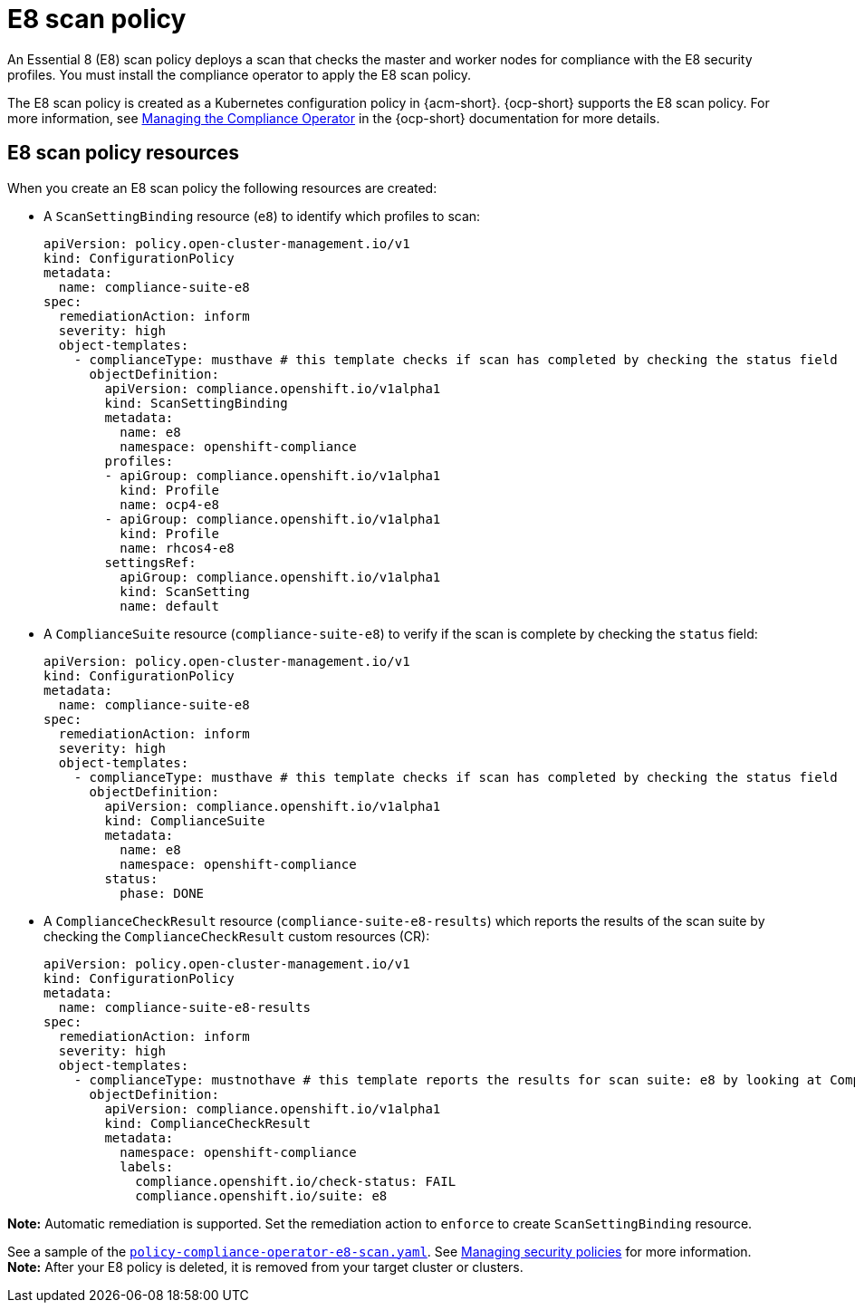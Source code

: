 [#e8-scan-policy]
= E8 scan policy

An Essential 8 (E8) scan policy deploys a scan that checks the master and worker nodes for compliance with the E8 security profiles. You must install the compliance operator to apply the E8 scan policy.

The E8 scan policy is created as a Kubernetes configuration policy in {acm-short}. {ocp-short} supports the E8 scan policy. For more information, see link:https://access.redhat.com/documentation/en-us/openshift_container_platform/4.12/html-single/security_and_compliance/index#compliance-operator-understanding[Managing the Compliance Operator] in the {ocp-short} documentation for more details.

[#e8-scan-policy-resources]
== E8 scan policy resources

When you create an E8 scan policy the following resources are created:

- A `ScanSettingBinding` resource (`e8`) to identify which profiles to scan:

+
[source,yaml]
----
apiVersion: policy.open-cluster-management.io/v1
kind: ConfigurationPolicy
metadata:
  name: compliance-suite-e8
spec:
  remediationAction: inform
  severity: high
  object-templates:
    - complianceType: musthave # this template checks if scan has completed by checking the status field
      objectDefinition:
        apiVersion: compliance.openshift.io/v1alpha1
        kind: ScanSettingBinding
        metadata:
          name: e8 
          namespace: openshift-compliance
        profiles:
        - apiGroup: compliance.openshift.io/v1alpha1
          kind: Profile
          name: ocp4-e8
        - apiGroup: compliance.openshift.io/v1alpha1
          kind: Profile
          name: rhcos4-e8
        settingsRef:
          apiGroup: compliance.openshift.io/v1alpha1
          kind: ScanSetting
          name: default
----

- A `ComplianceSuite` resource (`compliance-suite-e8`) to verify if the scan is complete by checking the `status` field:

+
[source,yaml]
----
apiVersion: policy.open-cluster-management.io/v1
kind: ConfigurationPolicy
metadata:
  name: compliance-suite-e8
spec:
  remediationAction: inform
  severity: high
  object-templates:
    - complianceType: musthave # this template checks if scan has completed by checking the status field
      objectDefinition:
        apiVersion: compliance.openshift.io/v1alpha1
        kind: ComplianceSuite
        metadata:
          name: e8
          namespace: openshift-compliance
        status:
          phase: DONE
----

- A `ComplianceCheckResult` resource (`compliance-suite-e8-results`) which reports the results of the scan suite by checking the `ComplianceCheckResult` custom resources (CR):

+
[source,yaml]
----
apiVersion: policy.open-cluster-management.io/v1
kind: ConfigurationPolicy
metadata:
  name: compliance-suite-e8-results
spec:
  remediationAction: inform
  severity: high
  object-templates:
    - complianceType: mustnothave # this template reports the results for scan suite: e8 by looking at ComplianceCheckResult CRs
      objectDefinition:
        apiVersion: compliance.openshift.io/v1alpha1
        kind: ComplianceCheckResult
        metadata:
          namespace: openshift-compliance
          labels:
            compliance.openshift.io/check-status: FAIL
            compliance.openshift.io/suite: e8
----

*Note:* Automatic remediation is supported. Set the remediation action to `enforce` to create `ScanSettingBinding` resource. 

See a sample of the link:https://github.com/open-cluster-management/policy-collection/blob/main/stable/CM-Configuration-Management/policy-compliance-operator-e8-scan.yaml[`policy-compliance-operator-e8-scan.yaml`]. See xref:../governance/create_policy.adoc#managing-security-policies[Managing security policies] for more information. *Note:* After your E8 policy is deleted, it is removed from your target cluster or clusters.
